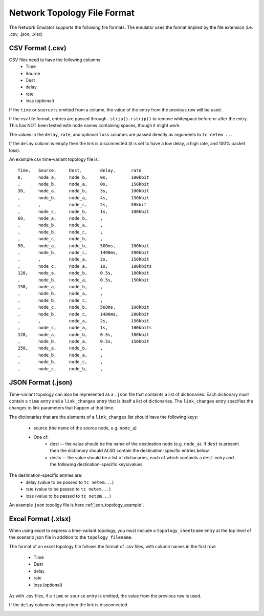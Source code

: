 Network Topology File Format
============================
The Network Emulator supports the following file formats.  The emulator
uses the format implied by the file extension (i.e. .csv, .json, .xlsx)


CSV Format (.csv)
-----------------

CSV files need to have the following columns:
    - Time
    - Source
    - Dest
    - delay
    - rate
    - loss (optional)

If the ``time`` or ``source`` is omitted from a column, the value of the
entry from the previous row will be used.

If the csv file format, entries are passed through ``.strip().rstrip()``
to remove whitespace before or after the entry.  This has NOT been
tested with node names containing spaces, though it might work.

The values in the ``delay``, ``rate``, and optional ``loss`` columns are passed
directly as arguments to ``tc netem ...``

If the ``delay`` column is empty then the link is disconnected (it is set to
have a low delay, a high rate, and 100% packet loss).

An example csv time-variant topology file is::

    Time,   Source,     Dest,       delay,      rate
    0,      node_a,     node_b,     0s,         100kbit
    ,       node_b,     node_a,     0s,         150kbit
    30,     node_a,     node_b,     3s,         100kbit
    ,       node_b,     node_a,     4s,         150kbit
    ,       ,           node_c,     2s,         50kbit
    ,       node_c,     node_b,     1s,         100kbit
    60,     node_a,     node_b,     ,
    ,       node_b,     node_a,     ,
    ,       node_b,     node_c,     ,
    ,       node_c,     node_b,     ,
    90,     node_a,     node_b,     500ms,      100kbit
    ,       node_b,     node_c,     1400ms,     200kbit
    ,       ,           node_a,     2s,         150kbit
    ,       node_c,     node_a,     1s,         100kbits
    120,    node_a,     node_b,     0.5s,       100kbit
    ,       node_b,     node_a,     0.5s,       150kbit
    150,    node_a,     node_b,     ,
    ,       node_b,     node_a,     ,
    ,       node_b,     node_c,     ,
    ,       node_c,     node_b,     500ms,      100kbit
    ,       node_b,     node_c,     1400ms,     200kbit
    ,       ,           node_a,     2s,         150kbit
    ,       node_c,     node_a,     1s,         100kbits
    120,    node_a,     node_b,     0.5s,       100kbit
    ,       node_b,     node_a,     0.5s,       150kbit
    150,    node_a,     node_b,     ,
    ,       node_b,     node_a,     ,
    ,       node_b,     node_c,     ,
    ,       node_c,     node_b,     ,

JSON Format (.json)
-------------------

Time-variant topology can also be represented as a ``.json`` file that
containts a list of dictionaries.  Each dictionary must contain a ``time``
entry and a ``link_changes`` entry that is itself a list of dictionaries.
The ``link_changes`` entry specifies
the changes to link parameters that happen at that time.

The dictionaries that are the elements of a ``link_changes`` list should
have the following keys:

    - source (the name of the source node, e.g. ``node_a``)
    - One of:
        - dest -- the value should be the name of the destination node (e.g. ``node_a``).  If ``dest``
          is present then the dictionary should ALSO contain the destination-specific entries
          below.
        - dests -- the value should be a list of dictionaries, each of which containts
          a ``dest`` entry and the following destination-specific keys/values

The destination-specific entries are:
    - delay  (value to be passed to ``tc netem...``)
    - rate  (value to be passed to ``tc netem...``)
    - loss (value to be passed to ``tc netem...``)

An example ``json`` topoligy file is here :ref:`json_topology_example`.


Excel Format (.xlsx)
--------------------
When using excel to express a time-variant topology, you must include a
``topology_sheetname`` entry at the top level of the scenario json file in addition to
the ``topology_filename``.

The format of an excel topology file follows the format of .csv files, with column names
in the first row:

    - Time
    - Dest
    - delay
    - rate
    - loss (optional)

As with .csv files, if a ``time`` or ``source`` entry is omitted, the value from
the previous row is used.

If the ``delay`` column is empty then the link is disconnected.

.. image:: Excel.jpg
  :width: 100%
  :alt: Alternative text